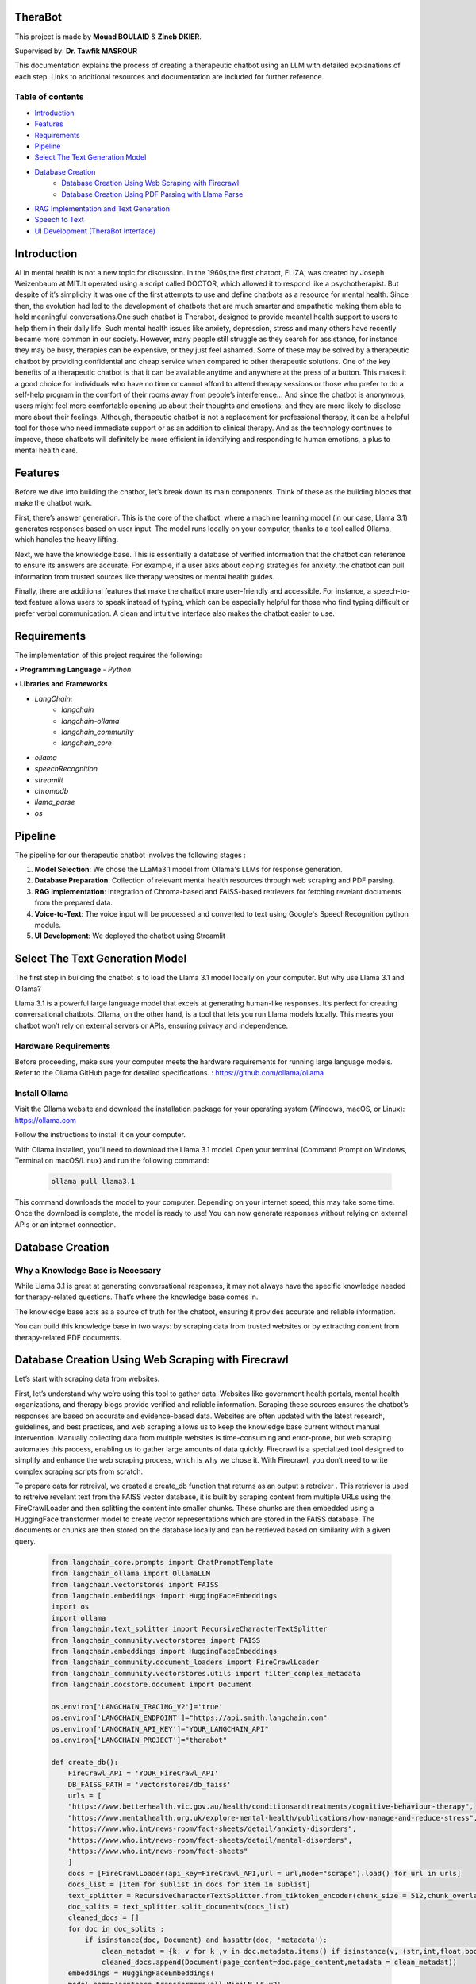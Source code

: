 .. TheraBot documentation master file, created by
   sphinx-quickstart on Fri Dec  6 19:47:13 2024.
   You can adapt this file completely to your liking, but it should at least
   contain the root `toctree` directive.

TheraBot
========


This project is made by **Mouad BOULAID** & **Zineb DKIER**.

Supervised by: **Dr. Tawfik MASROUR**

This documentation explains the process of creating a therapeutic chatbot using an LLM with detailed explanations of each step. Links to additional resources and documentation are included for further reference.

Table of contents
-----------------
- `Introduction <index.html#id1>`_
- `Features <index.html#id2>`_
- `Requirements <index.html#id3>`_
- `Pipeline <index.html#id4>`_
- `Select The Text Generation Model <index.html#id5>`_
- `Database Creation <index.html#id6>`_
   - `Database Creation Using Web Scraping with Firecrawl <index.html#>`_
   - `Database Creation Using PDF Parsing with Llama Parse <index.html#>`_
- `RAG Implementation and Text Generation <index.html#id7>`_
- `Speech to Text <index.html#id8>`_
- `UI Development (TheraBot Interface) <index.html#id9>`_

Introduction
============
AI in mental health is not a new topic for discussion. In the 1960s,the first chatbot, ELIZA,
was created by Joseph Weizenbaum at MIT.It operated using a script called DOCTOR,
which allowed it to respond like a psychotherapist. But despite of it’s simplicity it was
one of the first attempts to use and define chatbots as a resource for mental health.
Since then, the evolution had led to the development of chatbots that are much smarter
and empathetic making them able to hold meaningful conversations.One such chatbot is
Therabot, designed to provide meantal health support to users to help them in their daily
life.
Such mental health issues like anxiety, depression, stress and many others have recently
became more common in our society. However, many people still struggle as they search
for assistance, for instance they may be busy, therapies can be expensive, or they just feel
ashamed. Some of these may be solved by a therapeutic chatbot by providing confidential
and cheap service when compared to other therapeutic solutions.
One of the key benefits of a therapeutic chatbot is that it can be available anytime and
anywhere at the press of a button. This makes it a good choice for individuals who have
no time or cannot afford to attend therapy sessions or those who prefer to do a self-help
program in the comfort of their rooms away from people’s interference... And since the
chatbot is anonymous, users might feel more comfortable opening up about their thoughts
and emotions, and they are more likely to disclose more about their feelings.
Although, therapeutic chatbot is not a replacement for professional therapy, it can
be a helpful tool for those who need immediate support or as an addition to clinical
therapy. And as the technology continues to improve, these chatbots will definitely be
more efficient in identifying and responding to human emotions, a plus to mental health
care.

Features
========
Before we dive into building the chatbot, let’s break down its main components. Think of these as the building blocks that make the chatbot work.

First, there’s answer generation. This is the core of the chatbot, where a machine learning model (in our case, Llama 3.1) generates responses based on user input. The model runs locally on your computer, thanks to a tool called Ollama, which handles the heavy lifting.

Next, we have the knowledge base. This is essentially a database of verified information that the chatbot can reference to ensure its answers are accurate. For example, if a user asks about coping strategies for anxiety, the chatbot can pull information from trusted sources like therapy websites or mental health guides.

Finally, there are additional features that make the chatbot more user-friendly and accessible. For instance, a speech-to-text feature allows users to speak instead of typing, which can be especially helpful for those who find typing difficult or prefer verbal communication. A clean and intuitive interface also makes the chatbot easier to use.

Requirements
============
The implementation of this project requires the following:

**• Programming Language**
- `Python`

**• Libraries and Frameworks**

- `LangChain:`
   - `langchain`
   - `langchain-ollama`
   - `langchain_community`
   - `langchain_core`

- `ollama`
- `speechRecognition`
- `streamlit`
- `chromadb`
- `llama_parse`
- `os`

Pipeline
========
The pipeline for our therapeutic chatbot involves the following stages :

1. **Model Selection**: We chose the LLaMa3.1 model from Ollama's LLMs for response generation.
2. **Database Preparation**: Collection of relevant mental health resources through web scraping and PDF parsing.
3. **RAG Implementation**: Integration of Chroma-based and FAISS-based retrievers for fetching revelant documents from the prepared data.
4. **Voice-to-Text**: The voice input will be processed and converted to text using Google's SpeechRecognition python module.
5. **UI Development**: We deployed the chatbot using Streamlit


Select The Text Generation Model
================================

The first step in building the chatbot is to load the Llama 3.1 model locally on your computer. But why use Llama 3.1 and Ollama?

Llama 3.1 is a powerful large language model that excels at generating human-like responses. It’s perfect for creating conversational chatbots. Ollama, on the other hand, is a tool that lets you run Llama models locally. This means your chatbot won’t rely on external servers or APIs, ensuring privacy and independence.

Hardware Requirements
---------------------

Before proceeding, make sure your computer meets the hardware requirements for running large language models. Refer to the Ollama GitHub page for detailed specifications. : https://github.com/ollama/ollama

Install Ollama
--------------

Visit the Ollama website and download the installation package for your operating system (Windows, macOS, or Linux): 
https://ollama.com

Follow the instructions to install it on your computer.

With Ollama installed, you’ll need to download the Llama 3.1 model. Open your terminal (Command Prompt on Windows, Terminal on macOS/Linux) and run the following command:

   .. code-block:: python
      
      ollama pull llama3.1 


This command downloads the model to your computer. Depending on your internet speed, this may take some time. Once the download is complete, the model is ready to use! You can now generate responses without relying on external APIs or an internet connection.


Database Creation
=================

Why a Knowledge Base is Necessary
---------------------------------

While Llama 3.1 is great at generating conversational responses, it may not always have the specific knowledge needed for therapy-related questions. That’s where the knowledge base comes in.

The knowledge base acts as a source of truth for the chatbot, ensuring it provides accurate and reliable information. 

You can build this knowledge base in two ways: by scraping data from trusted websites or by extracting content from therapy-related PDF documents.

Database Creation Using Web Scraping with Firecrawl
===================================================

Let’s start with scraping data from websites. 

First, let’s understand why we’re using this tool to gather data. Websites like government health portals, mental health organizations, and therapy blogs provide verified and reliable information. Scraping these sources ensures the chatbot’s responses are based on accurate and evidence-based data. Websites are often updated with the latest research, guidelines, and best practices, and web scraping allows us to keep the knowledge base current without manual intervention. Manually collecting data from multiple websites is time-consuming and error-prone, but web scraping automates this process, enabling us to gather large amounts of data quickly. Firecrawl is a specialized tool designed to simplify and enhance the web scraping process, which is why we chose it. With Firecrawl, you don’t need to write complex scraping scripts from scratch.


To prepare data for retreival, we created a create_db function that returns as an output a retreiver . This retriever is used to retreive revelant text from the FAISS vector database, it is built by scraping content from multiple URLs using the FireCrawlLoader and then splitting the content into smaller chunks. These chunks are then embedded using a HuggingFace transformer model to create vector representations which are stored in the FAISS database. The documents or chunks are then stored on the database locally and can be retrieved based on similarity with a given query.

   .. code-block:: python

      
      from langchain_core.prompts import ChatPromptTemplate
      from langchain_ollama import OllamaLLM
      from langchain.vectorstores import FAISS
      from langchain.embeddings import HuggingFaceEmbeddings
      import os
      import ollama
      from langchain.text_splitter import RecursiveCharacterTextSplitter
      from langchain_community.vectorstores import FAISS
      from langchain.embeddings import HuggingFaceEmbeddings
      from langchain_community.document_loaders import FireCrawlLoader
      from langchain_community.vectorstores.utils import filter_complex_metadata
      from langchain.docstore.document import Document
      
      os.environ['LANGCHAIN_TRACING_V2']='true'
      os.environ['LANGCHAIN_ENDPOINT']="https://api.smith.langchain.com"
      os.environ['LANGCHAIN_API_KEY']="YOUR_LANGCHAIN_API"
      os.environ['LANGCHAIN_PROJECT']="therabot"
      
      def create_db():
          FireCrawl_API = 'YOUR_FireCrawl_API'
          DB_FAISS_PATH = 'vectorstores/db_faiss'
          urls = [
          "https://www.betterhealth.vic.gov.au/health/conditionsandtreatments/cognitive-behaviour-therapy",
          "https://www.mentalhealth.org.uk/explore-mental-health/publications/how-manage-and-reduce-stress",
          "https://www.who.int/news-room/fact-sheets/detail/anxiety-disorders",
          "https://www.who.int/news-room/fact-sheets/detail/mental-disorders",
          "https://www.who.int/news-room/fact-sheets"
          ]
          docs = [FireCrawlLoader(api_key=FireCrawl_API,url = url,mode="scrape").load() for url in urls]
          docs_list = [item for sublist in docs for item in sublist]
          text_splitter = RecursiveCharacterTextSplitter.from_tiktoken_encoder(chunk_size = 512,chunk_overlap = 50)
          doc_splits = text_splitter.split_documents(docs_list)
          cleaned_docs = []
          for doc in doc_splits : 
              if isinstance(doc, Document) and hasattr(doc, 'metadata'):
                  clean_metadat = {k: v for k ,v in doc.metadata.items() if isinstance(v, (str,int,float,bool))}
                  cleaned_docs.append(Document(page_content=doc.page_content,metadata = clean_metadat))
          embeddings = HuggingFaceEmbeddings(
          model_name='sentence-transformers/all-MiniLM-L6-v2'
          )
          db = FAISS.from_documents(
          documents= cleaned_docs, embedding= embeddings
          )
          db.save_local(DB_FAISS_PATH)
          retreiver = db.as_retriever()
          return retreiver



This code is used to gather reliable information about therapy and mental health from trusted websites, break it into smaller pieces, and store it in a format that the chatbot can understand and use to answer user questions. This ensures that the chatbot provides accurate and helpful responses.
We’ll explain everything in detail so you can understand why each part is necessary and how it contributes to the overall process.
						

1. Importing Libraries
----------------------

   .. code-block:: python

      from langchain_core.prompts import ChatPromptTemplate
      from langchain_ollama import OllamaLLM
      from langchain.vectorstores import FAISS
      from langchain.embeddings import HuggingFaceEmbeddings
      import os
      import ollama
      from langchain.text_splitter import RecursiveCharacterTextSplitter
      from langchain_community.vectorstores import FAISS
      from langchain.embeddings import HuggingFaceEmbeddings
      from langchain_community.document_loaders import FireCrawlLoader
      from langchain_community.vectorstores.utils import filter_complex_metadata
      from langchain.docstore.document import Document

-**FireCrawlLoader :** Used to scrape content from websites.
-**RecursiveCharacterTextSplitter :** Splits large documents into smaller chunks for processing.
-**HuggingFaceEmbeddings :** Generates vector representations of text.
-**FAISS :** A library for efficient similarity search and storage of vector embeddings.


2. Setting Up Environment Variables
-----------------------------------
First, we need to configure the environment by getting the needed API addresses to run the code properly. 

Visit the official LangChain and Firecrawl websites to get the API endpoints and acquire your API keys.

You will need to register or log in to get these details.

   .. code-block:: python

      os.environ['LANGCHAIN_TRACING_V2']='true'
      os.environ['LANGCHAIN_ENDPOINT']="https://api.smith.langchain.com"
      os.environ['LANGCHAIN_API_KEY']="YOUR_LANGCHAIN_API_KEY"
      os.environ['LANGCHAIN_PROJECT']="YOUR_PROJECT_NAME"
      
      FireCrawl_API = "YOUR_FireCrawl_API_KEY"


3. Defining the create_db Function
----------------------------------

   .. code-block:: python

   	def create_db():
   	    FireCrawl_API = 'YOUR_FireCrawl_API'
   	    DB_FAISS_PATH = 'vectorstores/db_faiss'

4. Specifying URLs to Scrape
----------------------------

The database was created using the collected data from the provided URLs, these links contain reliable informations and documents about mental health.

   .. code-block:: python

      urls = [
          "https://www.betterhealth.vic.gov.au/health/conditionsandtreatments/cognitive-behaviour-therapy",
          "https://www.mentalhealth.org.uk/explore-mental-health/publications/how-manage-and-reduce-stress",
          "https://www.who.int/news-room/fact-sheets/detail/anxiety-disorders",
          "https://www.who.int/news-room/fact-sheets/detail/mental-disorders",
          "https://www.who.int/news-room/fact-sheets"
      ]

5. Scraping Content with FireCrawl
----------------------------------

The `FireCrawlLoader` tool is used to scrape each URL for content. It takes a website URL, visits the page, and extracts the text.
To use the FireCrawl service, an api_key is required, which acts as a special access key. The url refers to the website address we want to scrape. By setting the mode to **scrape** , FireCrawl is instructed to extract the text content from the specified page. The scraped data from each URL is stored as an object in the **docs** list, while **docs_list** provides a flattened version of this collection, combining multiple layers of lists into one.

   .. code-block:: python

      docs = [FireCrawlLoader(api_key=FireCrawl_API,url = url,mode="scrape").load() for url in urls]
      docs_list = [item for sublist in docs for item in sublist]

6. Splitting Documents into Smaller Chunks
------------------------------------------

The extracted content is a vast amount of unstructured text data. To manage this large text efficiently, and to make it easier for the chatbot to understand and use this text, the content is split into smaller pieces called chunks using **RecursiveCharacterTextSplitter**. 

These chunks make it easier to search for and retrieve specific pieces of information, boosting the accuracy of information retrieval tasks.

   .. code-block:: python

      text_splitter = RecursiveCharacterTextSplitter.from_tiktoken_encoder(chunk_size=512, chunk_overlap=50)
      doc_splits = text_splitter.split_documents(docs_list)

The **overlap** argument is used to avoid the risk of losing context. So, each chunk will overlap with the next one by 50 characters. This ensures no important context is lost between chunks.
If chunks are created without overlap, the model might lose key contextual informations between adjacent segments, reducing its ability to understand the complete context.

7. Cleaning Metadata
--------------------
Metadata is additional information about the text, like the title, author, or date. Sometimes, this metadata can be messy or unnecessary, so we clean it up.
It is cleaned by iterating through a list of documents, checking for valid **Document** objects, and then filtering the metadata to only include values of specific types (str, int, float, bool).

   .. code-block:: python

      cleaned_docs = []

      for doc in doc_splits:
          if isinstance(doc, Document) and hasattr(doc, 'metadata'):
              clean_metadat = {k: v for k, v in doc.metadata.items() if isinstance(v, (str, int, float, bool))}
              cleaned_docs.append(Document(page_content=doc.page_content, metadata=clean_metadat))

**cleaned_docs** is a new list where we store cleaned documents. First, we check if an object is a valid document using **isinstance(doc, Document)**. Then, we check if the document has metadata with **hasattr(doc, 'metadata')**. The **clean_metadata** function filters the metadata to keep only simple types like strings, numbers, or booleans. Finally, we add the cleaned document to the new list.

8. Generating Embeddings
------------------------

Embeddings are like numbers that represent text in a way that computers can understand. They help the chatbot figure out how similar or different pieces of text are. We need to convert text chunks into embeddings so they can be stored in the **FAISS vectorstore**. This makes it easy to quickly search and compare chunks when answering questions or retrieving information.
To create these embeddings, we used **HuggingFaceEmbeddings**, which is a tool that turns text into embeddings using a pre-trained model called sentence-transformers/all-MiniLM-L6-v2.

   .. code-block:: python

      embeddings = HuggingFaceEmbeddings(model_name='sentence-transformers/all-MiniLM-L6-v2')

9. Creating and Saving the Vector Database
------------------------------------------

A vector database is a system used to store text embeddings, making it easy to search for similar text.

FAISS (Facebook AI Similarity Search) is a library that stores and retrieves embeddings quickly, perfect for fast similarity searches. Using **FAISS.from_documents**, we create a FAISS database from cleaned documents and their embeddings, which can be saved locally with db.save_local.

A retriever works with the FAISS database to find relevant documents based on user queries, helping provide accurate answers efficiently.

   .. code-block:: python

      db = FAISS.from_documents(documents=cleaned_docs, embedding=embeddings)
      db.save_local(DB_FAISS_PATH)
      retriever = db.as_retriever()

RAG Implementation and Text Generation
======================================

Now that we’ve built the knowledge base, let’s talk about how the chatbot uses it to generate responses. We’ll do this using a class called GenerateResponse. A class is like a blueprint that defines how the chatbot works. It organizes all the steps and logic into one place, making it easier to manage and reuse.

   .. code-block:: python

   	class GenerateResponse:
   	    def __init__(self, model_name="llama3.1"):
   	        self.model = OllamaLLM(model=model_name)
   	        self.db_faiss_path = 'vectorstores/db_faiss'
   	        self.context = ""
   	        self.chat_history = []  # used to store chat history during the session
   	        self.prompt_template = """
   	        You are a therapist, and your primary goal is to offer support, understanding, and guidance to the user in a                  
   	        compassionate and professional manner.
   	        Always respond empathetically, non-judgmentally, and with respect.
   	        Your role is to help the user feel heard and understood, not to judge.
   	        Respond with empathy and only with evidence-based advice, referencing only to the relevant documents provided.
   	        Provide support using active listening and ask open-ended questions to explore the user's feelings and thoughts.
   	        Only provide information that you are sure about.
   	        Relevant Documents : {document}
   	        Question: {question}
   	        Answer:
   	        """
   	        #prompt to check if RAG is needed
   	        self.rag_check_prompt = """
   	        You are a highly intelligent assistant designed to decide whether a query requires additional information from external sources (like documents) to provide a complete answer.
   	        Respond with "True" if the query involves scientific, medical, or evidence-based information, such as mental health conditions, medical conditions, or psychological coping strategies. In these cases, external references like research articles, therapeutic methods, or clinical guidelines are necessary.
   	        Example: Queries like "How can I deal with amnesia?" or "What are effective ways to manage anxiety?" require scientific and evidence-based details, so respond with "True."
   	        Respond only with " True " or " False "
   	        Query: "{query}"
   	        Needs External Information (True/False):
   	        """
   	    def check_need_for_rag(self,user_query):
   	        #determine if the user's query needs RAG.
   	        try:
   	            #check for RAG requirement
   	            check_prompt = ChatPromptTemplate.from_template(self.rag_check_prompt)
   	            query_grader = check_prompt | self.model
   	            query_grade = query_grader.invoke({"query":user_query})
   	            return query_grade.strip().lower() == "true"
   	        except Exception as e:
   	            print(f"Error checking for RAG need: {str(e)}")
   	            return False  #default to no RAG on failure
   	    def generate_answer(self, user_query,chat_history: list=[]):
   	        try:
   	            needs_rag = self.check_need_for_rag(user_query)
   	            if needs_rag:
   	                retrieved_docs_txt = self.retreive(user_query)
   	            else:
   	                retrieved_docs_txt = ""
   	            #generate response
   	            my_message = [{"role": "system", "content": self.prompt_template,  "document": retrieved_docs_txt }]
   	            #Append history in message 
   	            for chat in chat_history:                      
   	                my_message.append({"role": chat["role"], "content": chat["content"]})
   	            #Append the latest question in message
   	            my_message.append({"role": "user", "content": user_query, "document": retrieved_docs_txt })
   	            generated_answer = ollama.chat(                      
   	            model="llama3.1",
   	            messages=my_message
   	            ) 
   	            #save the chat
   	            self.log_chat(user_query, generated_answer)
   	            return generated_answer["message"]["content"]
   	        except Exception as e:
   	            error_message = f"An error occurred: {str(e)}"
   	            return error_message
   	    def retreive(self,user_query):
   	        #load FAISS vectorstore
   	        retriever = create_db()
   	        retreived_docs = retriever.invoke(user_query)
   	        retreived_docs_txt = retreived_docs[1].page_content
   	        return retreived_docs_txt
   	    def log_chat(self, user_query, response):
   	        #add the user query and the generated answeer to chat history
   	        chat = {"user": user_query, "assistant": response}
   	        self.chat_history.append(chat)

The class has several key components:

"__init__" Method
-----------------

This method initializes the GenerateResponse class with default attributes.  
We start first by loading the language model specified by `model_name` (default is `"llama3.1"`), which is used to generate answers. Additionally, we specify the path where the FAISS vectorstore is stored, used for document retrieval.

   .. code-block:: python

        self.model = OllamaLLM(model=model_name)
        self.db_faiss_path = 'vectorstores/db_faiss'

We will have to keep track of the entire chat session to allow responses to consider the previous conversation. We do this using the `chat_history` list.

   .. code-block:: python

        self.chat_history = []  # Used to store chat history during the session

A prompt template is created to shape the chatbot's responses, ensuring empathy and relevance, and to define the tone, style, and constraints for generating responses.

   .. code-block:: python

        self.prompt_template = """
        You are a therapist, and your primary goal is to offer support, understanding, and guidance...
        Relevant Documents : {document}
        Question: {question}
        Answer:
        """

Then we are going to define a secondary prompt to determine if a query requires external information to provide a complete response.

   .. code-block:: python

        self.rag_check_prompt = """
        You are a highly intelligent assistant designed to decide whether a query requires additional information 
        from external sources (like documents) to provide a complete answer.
        Query: "{query}"
        Needs External Information (True/False):
        """


"check_need_for_rag" Method
---------------------------

Before generating a response, the chatbot evaluates the user query to decide if external documents are necessary to answer properly, using the check_need_for_rag function.

This function uses the predefined logic in the **rag_check_prompt** , this prompt will be combined with the user query and passed to the model.
The model evaluates the query to determine if RAG is necessary, based on whether the query requires additional context, such as scientific information or other detailed data.
If additional information is needed, the model responds with "true", and the function returns True, and False otherwise.
However, if there are issues during this process, the function returns False by default.

   .. code-block:: python

    def check_need_for_rag(self,user_query):
        try:
            check_prompt = ChatPromptTemplate.from_template(self.rag_check_prompt)
            query_grader = check_prompt | self.model
            query_grade = query_grader.invoke({"query":user_query})
            return query_grade.strip().lower() == "true"
        except Exception as e:
            print(f"Error checking for RAG need: {str(e)}")
            return False


"retrieve" Method 
-----------------

After checking if RAG is necessary . If it is required , the **retreive()** method returns the retreived document's text from the FAISS vector store.
The FAISS vector store compares the query embedding with the stored document embeddings using a similarity search, and returns the documents with the highest similarity scores.

   .. code-block:: python

      def retreive(self, user_query):
          retriever = create_db()
          retreived_docs = retriever.invoke(user_query)
          retreived_docs_txt = retreived_docs[1].page_content
          return retreived_docs_txt

"generate_answer" Method
------------------------

The **generate_answer()** method uses the predefined prompt template, the retrieved documents, and the chat history to generate a response using the **llama3.1** model via **ollama.chat**.

   .. code-block:: python

	    def generate_answer(self, user_query,chat_history: list=[]):
	        try:
	            needs_rag = self.check_need_for_rag(user_query)
	            if needs_rag:
	                retrieved_docs_txt = self.retreive(user_query)
	            else:
	                retrieved_docs_txt = ""
	            #generate response
	            my_message = [{"role": "system", "content": self.prompt_template,  "document": retrieved_docs_txt }]
	            #Append history in message 
	            for chat in chat_history:                      
	                my_message.append({"role": chat["role"], "content": chat["content"]})
	            #Append the latest question in message
	            my_message.append({"role": "user", "content": user_query, "document": retrieved_docs_txt })
	            generated_answer = ollama.chat(                      
	            model="llama3.1",
	            messages=my_message
	            ) 
	            #save the chat
	            self.log_chat(user_query, generated_answer)
	            return generated_answer["message"]["content"]
	        except Exception as e:
	            error_message = f"An error occurred: {str(e)}"
	            return error_message

This method creates responses to user queries by first checking if the query requires external information using the check_need_for_rag method.If additional context is needed, it retrieves relevant documents through the retrieve method. And  stores them in **retrieved_docs_txt**.
   .. code-block:: python

     try:
         needs_rag = self.check_need_for_rag(user_query)
         if needs_rag:
             retrieved_docs_txt = self.retreive(user_query)
         else:
             retrieved_docs_txt = ""

It then prepares a list of messages that includes the system’s prompt, the chat history, the user’s query, and any relevant documents. 
   .. code-block:: python

      my_message = [{"role": "system", "content": self.prompt_template,  "document": retrieved_docs_txt }]
      #Append history in message 
      for chat in chat_history:                      
          my_message.append({"role": chat["role"], "content": chat["content"]})
      #Append the latest question in message
      my_message.append({"role": "user", "content": user_query, "document": retrieved_docs_txt })

Using the OllamaLLM language model, it generates a response based on this structured input. 

   .. code-block:: python

      generated_answer = ollama.chat(                      
      model="llama3.1",
      messages=my_message
      ) 
The conversation (user query and assistant response) is logged in the chat_history to maintain context throughout the session. 

   .. code-block:: python

      self.log_chat(user_query, generated_answer)
      return generated_answer["message"]["content"]

If any error occurs during this process, the method returns an error message. This approach ensures that the response is contextually relevant and incorporates external information when necessary.

   .. code-block:: python

      except Exception as e:
         error_message = f"An error occurred: {str(e)}"
         return error_message
	
"log_chat" Method
-----------------

Finally, the conversation between the user and the model is logged to maintain a record of user queries and assistant responses, ensuring that the context is preserved.

   .. code-block:: python

      def log_chat(self, user_query, response):
          chat = {"user": user_query, "assistant": response}
          self.chat_history.append(chat)


Speech to Text
==============
We integrated the audio input feature using the Streamlit framework and the SpeechRecognition library. Users can speak to the chatbot instead of typing, and their speech is
transcribed into text using Google’s SpeechRecognition Python module.


   .. code-block:: python

       elif recorder:
           recognizer = sr.Recognizer()
           with sr.Microphone() as source:
               st.toast("You can start talking...", icon='🎤')
               recognizer.adjust_for_ambient_noise(source, duration=0.2)  
               audio = recognizer.listen(source)
               try:
                   user_query = recognizer.recognize_google(audio)
                   # Display user message
                   with st.chat_message("user"):
                       st.markdown(user_query)
                   # Generate response, and add it to the chat history
                   response = generator.generate_answer(user_query,chat_history=st.session_state.chat_history)
   
                   # Display the generated response
                   with st.chat_message("assistant"):
                       st.markdown(response)
                   # Update chat history
                   st.session_state.chat_history.append({"role": "user", "content": user_query})
                   st.session_state.chat_history.append({"role": "assistant", "content": response})
               except:
                   st.markdown("Sorry, I did not get that")


First, the user presses the microphone button in the chatbot interface to activate the audio recording feature. 
If the recorder condition is active (microphone button clicked), indicating that the user has triggered the voice recording feature, a Recognizer object from the SpeechRecognition library is created. 
This object will handle audio processing and transcription:

   .. code-block:: python

      recognizer = sr.Recognizer()

Then, the audio is captured using the sr.Microphone() to access the user’s microphone. The with statement ensures that the microphone is properly closed after use:

   .. code-block:: python

      with sr.Microphone() as source:
         st.toast("You can start talking...", icon='🎤')
         recognizer.adjust_for_ambient_noise(source, duration=0.2)  
         audio = recognizer.listen(source)

The user starts speaking when a message **"You can start talking..."** is displayed using the toast method to notify the user that the system is ready to record.
We used **recognizer.adjust_for_ambient noise(source, duration=0.2)** to filter out background noise for better accuracy. This process lasts 0.2 seconds.
Then, **recognizer.listen(source)** records audio from the microphone and stores it in the **audio** variable.

If the transcription fails (for example due to poor audio quality or accents), an error message is displayed to the user :

   .. code-block:: python

      except :
            st.markdown ("Sorry ,I did not get that ")

If the transcription is successful, the **user_query** variable will store the the user's audio input converted into text, using the **recognizer.recognize google(audio)** method:

   .. code-block:: python

      user_query = recognizer.recognize_google(audio)

Finally, the audio input converted into a text format can be handled as a text input and passed to RAG (Retrieval-Augmented Generation) and the llama model for response generation.

UI Development (`TheraBot Interface`)
=====================================

